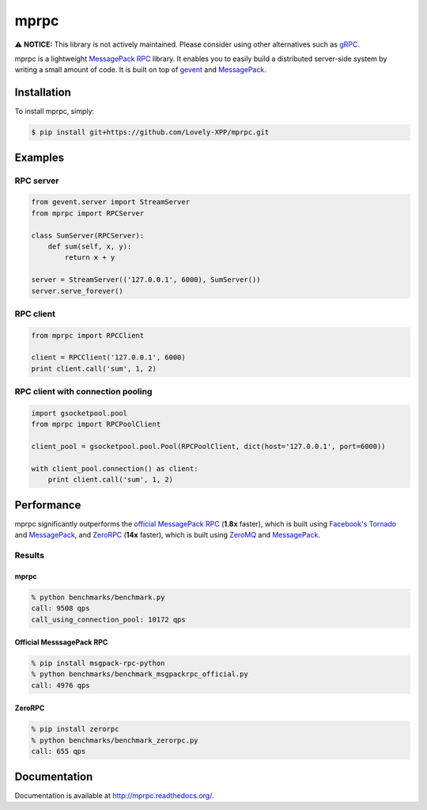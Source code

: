 mprpc
=====

⚠️ **NOTICE:** This library is not actively maintained. Please consider using other alternatives such as `gRPC <https://grpc.io/>`_.

mprpc is a lightweight `MessagePack RPC <https://github.com/msgpack-rpc/msgpack-rpc>`_ library. It enables you to easily build a distributed server-side system by writing a small amount of code. It is built on top of `gevent <http://www.gevent.org/>`_ and `MessagePack <http://msgpack.org/>`_.


Installation
------------

To install mprpc, simply:

.. code-block:: bash

    $ pip install git+https://github.com/Lovely-XPP/mprpc.git 


Examples
--------

RPC server
^^^^^^^^^^

.. code-block:: python

    from gevent.server import StreamServer
    from mprpc import RPCServer

    class SumServer(RPCServer):
        def sum(self, x, y):
            return x + y

    server = StreamServer(('127.0.0.1', 6000), SumServer())
    server.serve_forever()

RPC client
^^^^^^^^^^

.. code-block:: python

    from mprpc import RPCClient

    client = RPCClient('127.0.0.1', 6000)
    print client.call('sum', 1, 2)


RPC client with connection pooling
^^^^^^^^^^^^^^^^^^^^^^^^^^^^^^^^^^

.. code-block:: python

    import gsocketpool.pool
    from mprpc import RPCPoolClient

    client_pool = gsocketpool.pool.Pool(RPCPoolClient, dict(host='127.0.0.1', port=6000))

    with client_pool.connection() as client:
        print client.call('sum', 1, 2)


Performance
-----------

mprpc significantly outperforms the `official MessagePack RPC <https://github.com/msgpack-rpc/msgpack-rpc-python>`_ (**1.8x** faster), which is built using `Facebook's Tornado <http://www.tornadoweb.org/en/stable/>`_ and `MessagePack <http://msgpack.org/>`_, and `ZeroRPC <http://zerorpc.dotcloud.com/>`_ (**14x** faster), which is built using `ZeroMQ <http://zeromq.org/>`_ and `MessagePack <http://msgpack.org/>`_.

Results
^^^^^^^

.. image:: https://raw.github.com/studio-ousia/mprpc/master/docs/img/perf.png
    :width: 550px
    :height: 150px
    :alt: Performance Comparison

mprpc
~~~~~

.. code-block:: bash

    % python benchmarks/benchmark.py
    call: 9508 qps
    call_using_connection_pool: 10172 qps


Official MesssagePack RPC
~~~~~~~~~~~~~~~~~~~~~~~~~

.. code-block:: bash

    % pip install msgpack-rpc-python
    % python benchmarks/benchmark_msgpackrpc_official.py
    call: 4976 qps

ZeroRPC
~~~~~~~

.. code-block:: bash

    % pip install zerorpc
    % python benchmarks/benchmark_zerorpc.py
    call: 655 qps


Documentation
-------------

Documentation is available at http://mprpc.readthedocs.org/.
